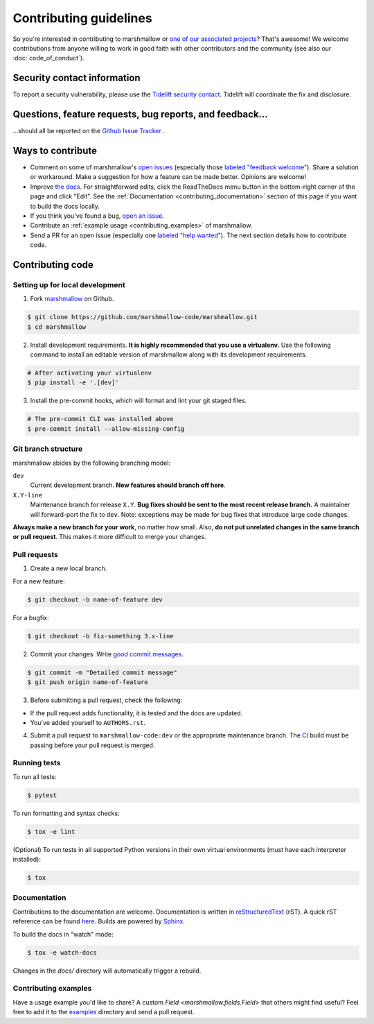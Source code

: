 Contributing guidelines
=======================

So you're interested in contributing to marshmallow or `one of our associated
projects <https://github.com/marshmallow-code>`__? That's awesome! We
welcome contributions from anyone willing to work in good faith with
other contributors and the community (see also our
:doc:`code_of_conduct`).

Security contact information
----------------------------

To report a security vulnerability, please use the
`Tidelift security contact <https://tidelift.com/security>`_.
Tidelift will coordinate the fix and disclosure.

Questions, feature requests, bug reports, and feedback…
-------------------------------------------------------

…should all be reported on the `Github Issue Tracker`_ .

.. _`Github Issue Tracker`: https://github.com/marshmallow-code/marshmallow/issues?state=open

Ways to contribute
------------------

- Comment on some of marshmallow's `open issues <https://github.com/marshmallow-code/marshmallow/issues>`_ (especially those `labeled "feedback welcome" <https://github.com/marshmallow-code/marshmallow/issues?q=is%3Aopen+is%3Aissue+label%3A%22feedback+welcome%22>`_). Share a solution or workaround. Make a suggestion for how a feature can be made better. Opinions are welcome!
- Improve `the docs <https://marshmallow.readthedocs.io>`_.
  For straightforward edits,
  click the ReadTheDocs menu button in the bottom-right corner of the page and click "Edit".
  See the :ref:`Documentation <contributing_documentation>` section of this page if you want to build the docs locally.
- If you think you've found a bug, `open an issue <https://github.com/marshmallow-code/marshmallow/issues>`_.
- Contribute an :ref:`example usage <contributing_examples>` of marshmallow.
- Send a PR for an open issue (especially one `labeled "help wanted" <https://github.com/marshmallow-code/marshmallow/issues?q=is%3Aopen+is%3Aissue+label%3A%22help+wanted%22>`_). The next section details how to contribute code.


Contributing code
-----------------

Setting up for local development
++++++++++++++++++++++++++++++++

1. Fork marshmallow_ on Github.

.. code-block:: shell-session

    $ git clone https://github.com/marshmallow-code/marshmallow.git
    $ cd marshmallow

2. Install development requirements. **It is highly recommended that you use a virtualenv.**
   Use the following command to install an editable version of
   marshmallow along with its development requirements.

.. code-block:: shell-session

    # After activating your virtualenv
    $ pip install -e '.[dev]'

3. Install the pre-commit hooks, which will format and lint your git staged files.

.. code-block:: shell-session

    # The pre-commit CLI was installed above
    $ pre-commit install --allow-missing-config

Git branch structure
++++++++++++++++++++

marshmallow abides by the following branching model:

``dev``
    Current development branch. **New features should branch off here**.

``X.Y-line``
    Maintenance branch for release ``X.Y``. **Bug fixes should be sent to the most recent release branch.** A maintainer will forward-port the fix to ``dev``. Note: exceptions may be made for bug fixes that introduce large code changes.

**Always make a new branch for your work**, no matter how small. Also, **do not put unrelated changes in the same branch or pull request**. This makes it more difficult to merge your changes.

Pull requests
++++++++++++++

1. Create a new local branch.

For a new feature:

.. code-block:: shell-session

    $ git checkout -b name-of-feature dev

For a bugfix:

.. code-block:: shell-session

    $ git checkout -b fix-something 3.x-line

2. Commit your changes. Write `good commit messages <https://tbaggery.com/2008/04/19/a-note-about-git-commit-messages.html>`_.

.. code-block:: shell-session

    $ git commit -m "Detailed commit message"
    $ git push origin name-of-feature

3. Before submitting a pull request, check the following:

- If the pull request adds functionality, it is tested and the docs are updated.
- You've added yourself to ``AUTHORS.rst``.

4. Submit a pull request to ``marshmallow-code:dev`` or the appropriate maintenance branch. The `CI <https://dev.azure.com/sloria1/sloria/_build/latest?definitionId=5&branchName=dev>`_ build must be passing before your pull request is merged.

Running tests
+++++++++++++

To run all tests:

.. code-block:: shell-session

    $ pytest

To run formatting and syntax checks:

.. code-block:: shell-session

    $ tox -e lint

(Optional) To run tests in all supported Python versions in their own virtual environments (must have each interpreter installed):

.. code-block:: shell-session

    $ tox

.. _contributing_documentation:

Documentation
+++++++++++++

Contributions to the documentation are welcome. Documentation is written in `reStructuredText`_ (rST). A quick rST reference can be found `here <https://docutils.sourceforge.io/docs/user/rst/quickref.html>`_. Builds are powered by Sphinx_.

To build the docs in "watch" mode:

.. code-block:: shell-session

   $ tox -e watch-docs

Changes in the `docs/` directory will automatically trigger a rebuild.


.. _contributing_examples:

Contributing examples
+++++++++++++++++++++

Have a usage example you'd like to share? A custom `Field <marshmallow.fields.Field>` that others might find useful? Feel free to add it to the `examples <https://github.com/marshmallow-code/marshmallow/tree/dev/examples>`_ directory and send a pull request.


.. _Sphinx: https://www.sphinx-doc.org/
.. _`reStructuredText`: https://docutils.sourceforge.io/rst.html
.. _marshmallow: https://github.com/marshmallow-code/marshmallow
